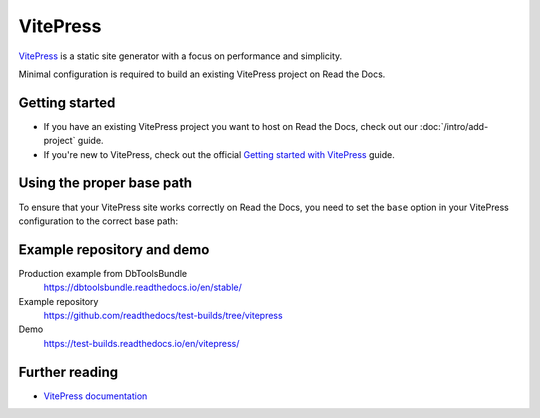 VitePress
=========

.. meta::
   :description lang=en: Learn how to host VitePress documentation on Read the Docs.

`VitePress`_ is a static site generator with a focus on performance and simplicity.

Minimal configuration is required to build an existing VitePress project on Read the Docs.

.. code-block:: yaml
   :caption: .readthedocs.yaml

    version: 2

    build:
        os: ubuntu-lts-latest
        tools:
            nodejs: "latest"
        jobs:
            install:
                - npm install vitepress
            build:
                html:
                    # The site was created by running `vitepress init`
                    # and following the official guide
                    # https://vitepress.dev/guide/getting-started
                    - vitepress build docs
                    - mkdir -p $READTHEDOCS_OUTPUT/
                    - mv docs/.vitepress/dist $READTHEDOCS_OUTPUT/html

.. _VitePress: https://vitepress.dev/

Getting started
---------------

- If you have an existing VitePress project you want to host on Read the Docs, check out our :doc:`/intro/add-project` guide.
- If you're new to VitePress, check out the official `Getting started with VitePress`_ guide.

.. _Getting started with VitePress: https://vitepress.vuejs.org/guide/getting-started.html

Using the proper base path
--------------------------

To ensure that your VitePress site works correctly on Read the Docs,
you need to set the ``base`` option in your VitePress configuration to the correct base path:

.. code-block:: js
   :caption: .vitepress/config.js

    import { defineConfig } from 'vitepress'

    // https://vitepress.dev/reference/site-config
    export default defineConfig({
        // Use Canonical URL, but only the path and with no trailing /
        // End result is like: `/en/latest`
        base: process.env.READTHEDOCS_CANONICAL_URL
        ? new URL(process.env.READTHEDOCS_CANONICAL_URL).pathname.replace(/\/$/, "")
        : "",

    title: "My Awesome Project",
    description: "A VitePress Site",
    })

Example repository and demo
---------------------------

Production example from DbToolsBundle
    https://dbtoolsbundle.readthedocs.io/en/stable/

Example repository
    https://github.com/readthedocs/test-builds/tree/vitepress

Demo
    https://test-builds.readthedocs.io/en/vitepress/

Further reading
---------------

* `VitePress documentation`_

.. _VitePress documentation: https://vitepress.dev/
